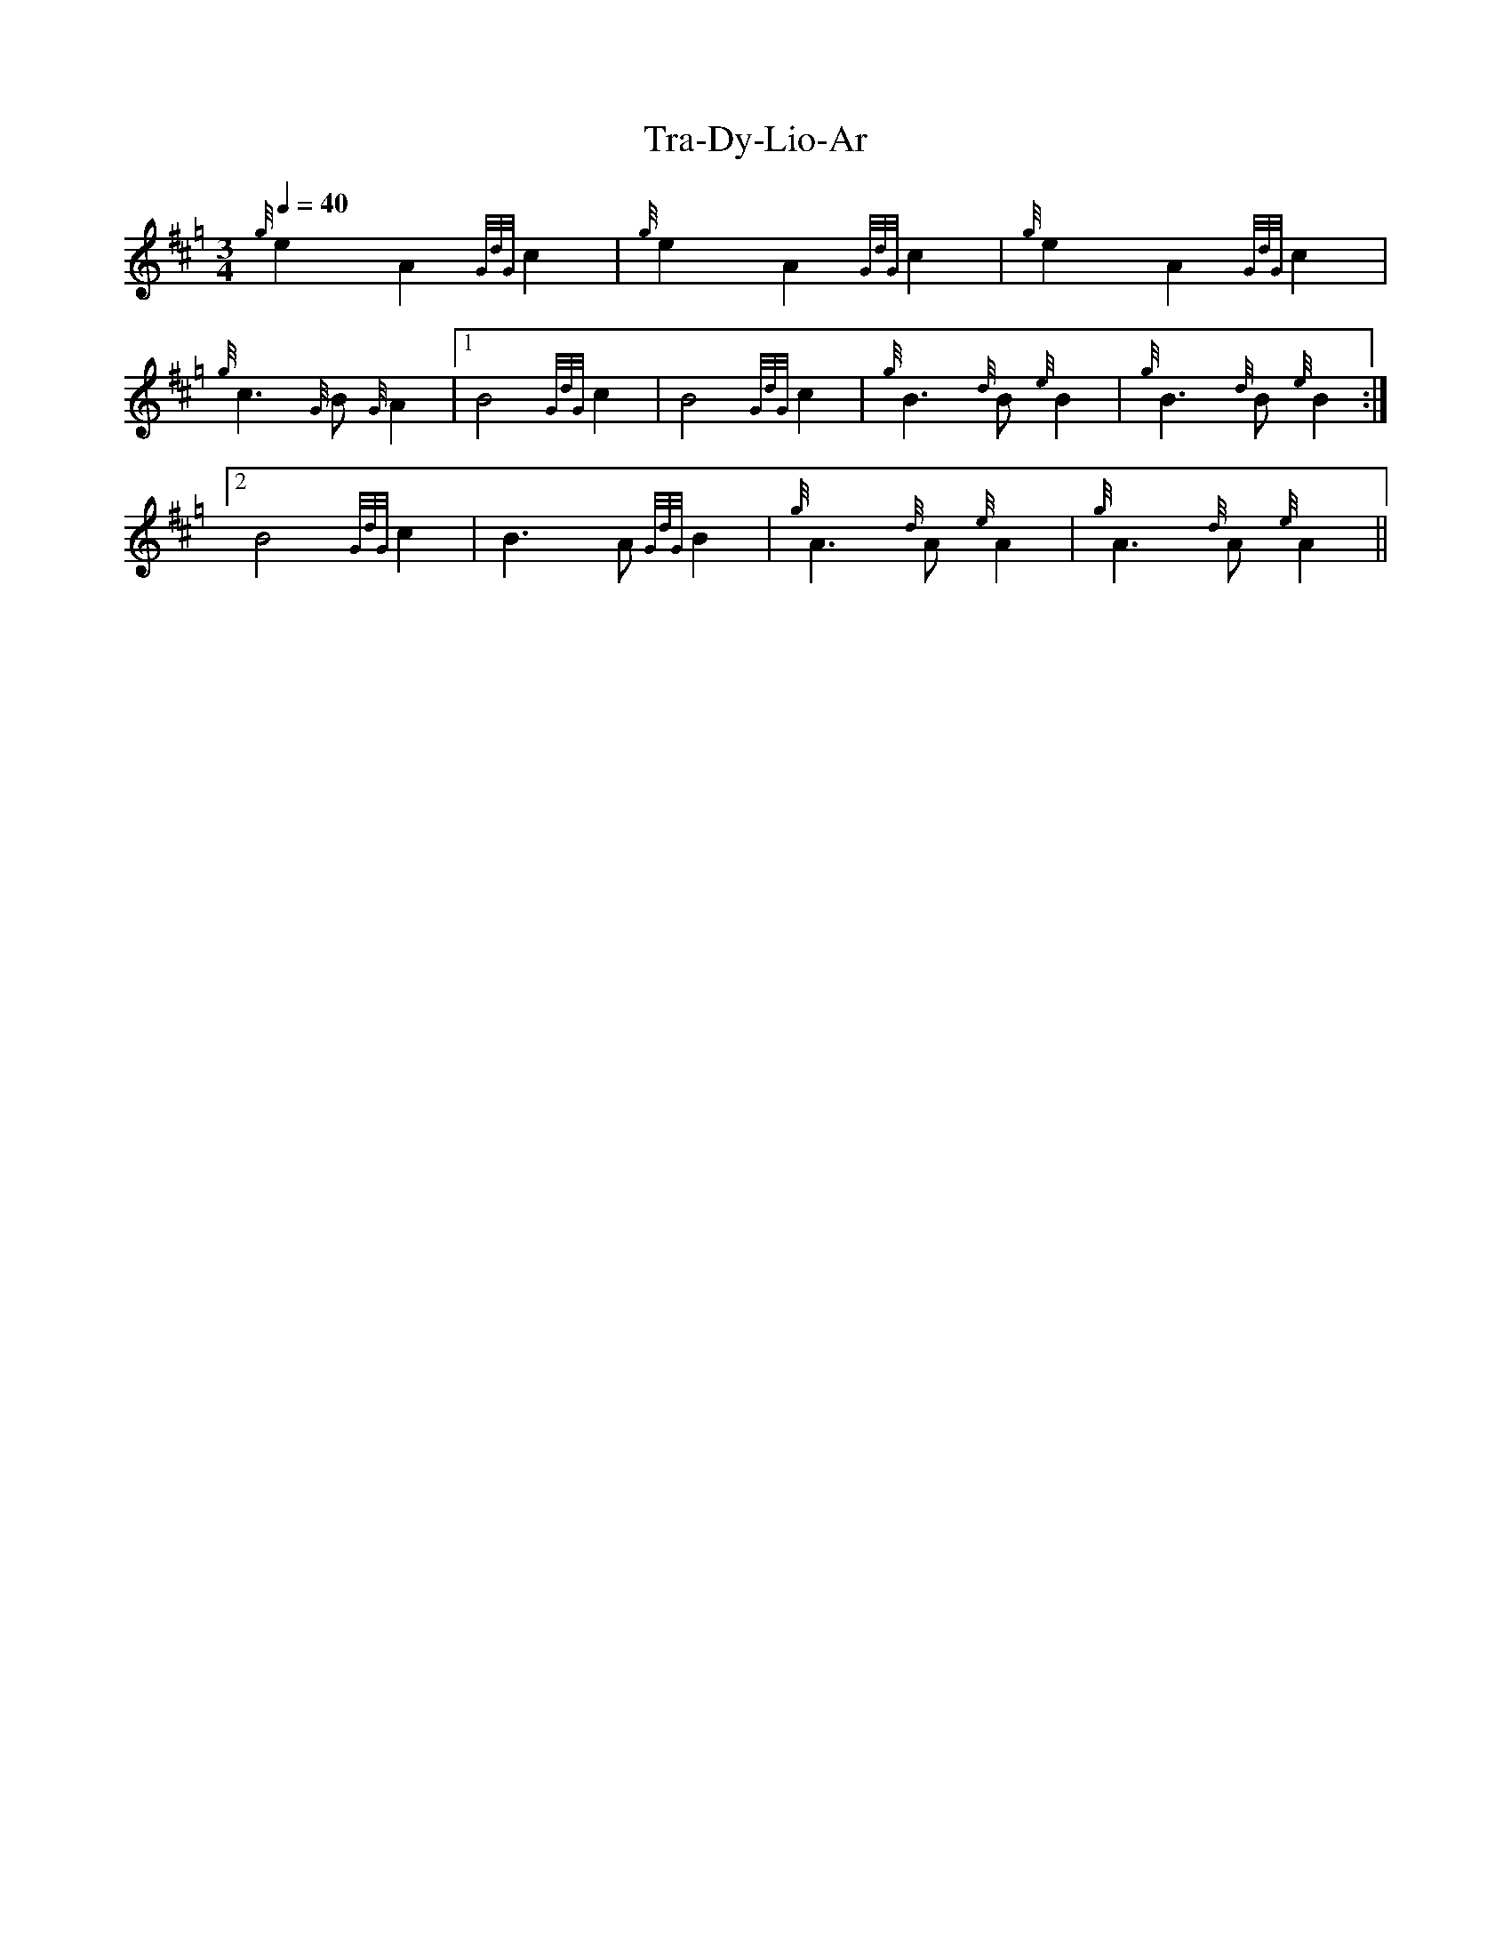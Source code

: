 %abc-2.1

X:1
T:Tra-Dy-Lio-Ar
M:3/4
L:1/4
Q:1/4=40
K:Hp
{g}e A {GdG}c | {g}e A {GdG}c | {g}e A {GdG}c | {g}c3/2 {G}B/ {G}A | [1 B2 {GdG}c | B2 {GdG}c | {g}B3/2 {d}B/ {e}B | {g}B3/2 {d}B/ {e}B :|
[2  B2 {GdG}c | B3/2 A/ {GdG}B | {g}A3/2 {d}A/ {e}A | {g}A3/2 {d}A/ {e}A ||